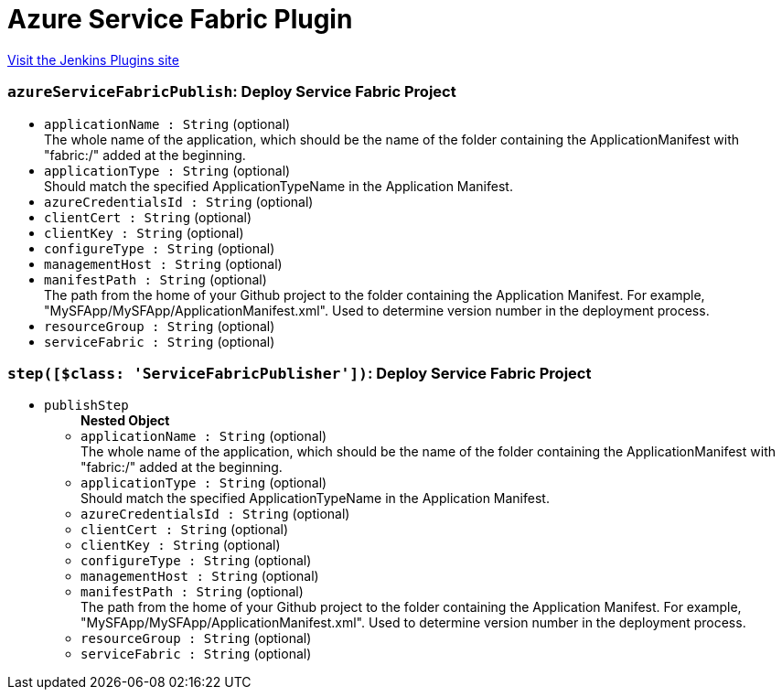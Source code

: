 = Azure Service Fabric Plugin
:page-layout: pipelinesteps

:notitle:
:description:
:author:
:email: jenkinsci-users@googlegroups.com
:sectanchors:
:toc: left
:compat-mode!:


++++
<a href="https://plugins.jenkins.io/service-fabric">Visit the Jenkins Plugins site</a>
++++


=== `azureServiceFabricPublish`: Deploy Service Fabric Project
++++
<ul><li><code>applicationName : String</code> (optional)
<div><div>
 The whole name of the application, which should be the name of the folder containing the ApplicationManifest with "fabric:/" added at the beginning.
</div></div>

</li>
<li><code>applicationType : String</code> (optional)
<div><div>
 Should match the specified ApplicationTypeName in the Application Manifest.
</div></div>

</li>
<li><code>azureCredentialsId : String</code> (optional)
</li>
<li><code>clientCert : String</code> (optional)
</li>
<li><code>clientKey : String</code> (optional)
</li>
<li><code>configureType : String</code> (optional)
</li>
<li><code>managementHost : String</code> (optional)
</li>
<li><code>manifestPath : String</code> (optional)
<div><div>
 The path from the home of your Github project to the folder containing the Application Manifest. For example, "MySFApp/MySFApp/ApplicationManifest.xml". Used to determine version number in the deployment process.
</div></div>

</li>
<li><code>resourceGroup : String</code> (optional)
</li>
<li><code>serviceFabric : String</code> (optional)
</li>
</ul>


++++
=== `step([$class: 'ServiceFabricPublisher'])`: Deploy Service Fabric Project
++++
<ul><li><code>publishStep</code>
<ul><b>Nested Object</b>
<li><code>applicationName : String</code> (optional)
<div><div>
 The whole name of the application, which should be the name of the folder containing the ApplicationManifest with "fabric:/" added at the beginning.
</div></div>

</li>
<li><code>applicationType : String</code> (optional)
<div><div>
 Should match the specified ApplicationTypeName in the Application Manifest.
</div></div>

</li>
<li><code>azureCredentialsId : String</code> (optional)
</li>
<li><code>clientCert : String</code> (optional)
</li>
<li><code>clientKey : String</code> (optional)
</li>
<li><code>configureType : String</code> (optional)
</li>
<li><code>managementHost : String</code> (optional)
</li>
<li><code>manifestPath : String</code> (optional)
<div><div>
 The path from the home of your Github project to the folder containing the Application Manifest. For example, "MySFApp/MySFApp/ApplicationManifest.xml". Used to determine version number in the deployment process.
</div></div>

</li>
<li><code>resourceGroup : String</code> (optional)
</li>
<li><code>serviceFabric : String</code> (optional)
</li>
</ul></li>
</ul>


++++
